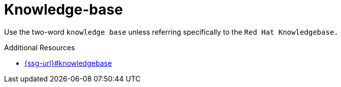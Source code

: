 :navtitle: Knowledge-base
:keywords: reference, rule, Knowledge-base

= Knowledge-base

Use the two-word `knowledge base` unless referring specifically to the `Red Hat Knowledgebase.`

.Additional Resources

* link:{ssg-url}#knowledgebase[]

